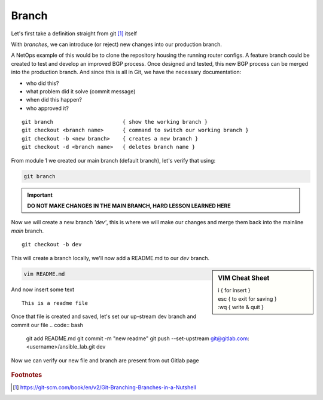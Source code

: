 Branch 
~~~~~~~

Let's first take a definition straight from git [#]_ itself

.. centered:: "*Branching means you diverge from the main line of development and
                continue to do work without messing with that main line.*"

With *branches*, we can introduce (or reject) new changes into our production branch. 

A NetOps example of this would be to clone the repository housing the running router configs. A feature branch could be created to test and develop an improved BGP process. Once designed 
and tested, this new BGP process can be merged into the production branch. And since this is all in Git, we have the necessary documentation:

*  who did this?
*  what problem did it solve (commit message)
*  when did this happen?
*  who approved it?

..  centered::  Commands we will use for Branch

::

    git branch                      { show the working branch }
    git checkout <branch name>      { command to switch our working branch }
    git checkout -b <new branch>    { creates a new branch }
    git checkout -d <branch name>   { deletes branch name }

From module 1 we created our main branch (default branch), let's verify that using:

.. code:: bash 

    git branch

.. important:: **DO NOT MAKE CHANGES IN THE MAIN BRANCH, HARD LESSON LEARNED HERE**

Now we will create a new branch *'dev'*, this is where we will make our changes and merge them back into the mainline *main* branch.

::

    git checkout -b dev 

This will create a branch locally, we'll now add a README.md to our *dev* branch.

.. sidebar::  VIM Cheat Sheet


    | i     { for insert }
    | esc   { to exit for saving }
    | :wq   { write & quit }

.. code:: bash 

    vim README.md

And now insert some text

::

    This is a readme file


Once that file is created and saved, let's set our up-stream dev branch and commit our file
.. code:: bash

    git add README.md
    git commit -m "new readme"
    git push --set-upstream git@gitlab.com:<username>/ansible_lab.git dev

Now we can verify our new file and branch are present from out Gitlab page

.. figure::  imgs/devb.png
   :scale: 60%
   :align: center

.. centered:: Fig 1
   
.. rubric:: Footnotes
..  [#] https://git-scm.com/book/en/v2/Git-Branching-Branches-in-a-Nutshell